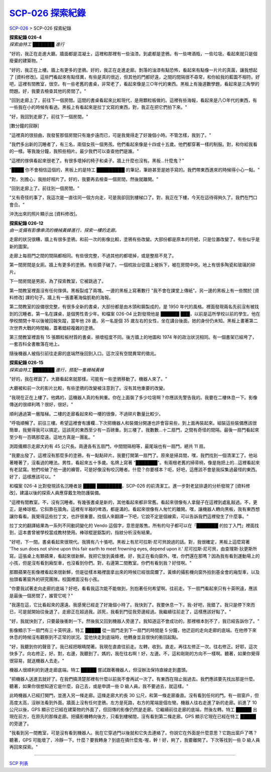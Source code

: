 ======================
`SCP-026 探索紀錄 <http://www.scp-wiki.net/026-exploration-logs>`_
======================

`SCP-026 <scp-026.rst>`_ > SCP-026 探索紀錄

| **探索紀錄 026-4**
| *探索由特工 ███████ 進行*

"好的，我正在走進大廳。牆面都是混凝土，這裡和那裡有一些油漆。到處都是塗鴉。有一些啤酒瓶，一些垃圾。看起來就只是個廢棄的建築物。"

"好的，我正在上樓。牆上有更多的塗鴉。好的，我正在走進走廊。剝落的油漆有點恐怖，看起來有點像一片片的真菌，讓我想起了 [資料修改]。這些門看起來有點怪異，有些是真的很近，但其他的門都好遠，之間的間隔很不尋常，和你給我的藍圖不相符。好吧，這裡有間教室，很空。有一些老舊的書桌，非常老了，看起來像是三○年代的東西。黑板上有幾道數學題，看起來是三角學的問題。好，我要去檢查其他的房間了。"

"回到走廊上了，前往下一個房間。這間的書桌看起來比較現代，是用顆粒板做的。這裡有些海報，看起來是八○年代的東西，有一些我在小的時候有看過。黑板上有看起來是拉丁文寫的東西，對，我正在把它們拍下來。"

"好，我回到走廊了。前往下一個房間。"

[數分鐘的寂靜]

"這裡真的很扭曲，我發誓那個房間只有幾步遠而已，可是我覺得走了好幾個小時。不管怎樣，我到了。"

"我們多出新的沉睡者了，有三名，兩個女孩一個男孩。他們看起來像是十四或十五歲。他們都穿著一樣的制服。對，和你給我看的一樣。等我幾分鐘，我照些相片。最少我們可以查查他們是誰。"

"這裡的傢俱看起來很老了。有很多壞掉的椅子和桌子。牆上什麼也沒有。黑板...什麼鬼？"

"████ 你不會相信這個的，黑板上的是特工 █████████ 的筆記，筆跡甚至是她手寫的。我們帶東西進來的時候得小心一點。"

"對，別擔心，我拍好相片了。好的，我要再去檢查一個房間，然後就離開。"

"回到走廊上了。前往別一個房間。"

"又有奇怪的事了，我這次是一直往同一個方向走，可是我卻回到樓梯口了。對，我正在下樓，今天在這待得夠久了。我們在門口會合。"

沖洗出來的照片顯示出 [資料修改]。

| **探索紀錄 026-12**
| *由一支備有影像串流的機械黃蜂進行，探索一樓的走廊。*

走廊的狀況很糟，牆上有很多塗鴉。和前一次的影像比較，塗鴉有些改變。大部份都是原本的符號，只是位置改變了。有些似乎是新的圖案。

走廊上每扇門之間的間隔都相同。有些很完整，不過其他的都壞掉，或是整扇不見了。

第一間房間是女廁。牆上有更多的塗鴉。有些鏡子破了。一個梳妝台從牆上被拆下，被在房間中央。地上有很多陶瓷和玻璃的碎片。

下一間房間是男廁，為了探索教室，它被跳過了。

第一間教室裡面沒有任何傢俱。黑板裂成了兩塊。一邊的黑板上寫著數行 "我不會在課堂上傳紙"。另一邊的黑板上有一些關於 [資料修改] 課的句子。牆上有一張畫著海倫凱勒的海報。

第二間教室的設備很完整，有很多全新的書桌，大部份都是由木頭和鋼製成的，是 1950 年代的風格。裡面發現兩名先前沒有被找到的沉睡者。第一名在課桌，是個男性青少年。和檔案 026-04 比對發現他是 ██████ ███，以前是這所學校以前的學生。他在學校關閉十年以後被回報失蹤，當年他 28 歲。另一名是個 35 歲左右的女性，坐在講台後面。她的身份仍未知。黑板上畫著第二次世界大戰的時間軸，蓋著錯綜複雜的塗鴉。

第三間教室裡面有 15 張顆粒板材質的書桌，損壞程度不同。後方牆上的地圖和 1974 年的政治狀況相同。有一個書架已經垮了，一套百科全書散落在地上。

隨後機器人被指引前往走廊的底端然後回到入口。這次沒有空間異常的徵兆。

| **探索紀錄 026-15**
| *探索由特工 ███████ 進行，搭配一隻機械黃蜂*

"好的，我在裡面了。大廳看起來就那樣。可能有一些塗鴉移動了。機器人來了。"

大廳被和前一次的影片比較，有些塗鴉的改變被注意到了。沒有其他重要的改變。

"我現在正在上樓了。他媽的，這機器人真的有夠重。你在上面裝了多少垃圾啊？你應該先警告我的。我要在二樓休息一下。影像傳送的很順利嗎？很好，很好。"

順利通過第一層階梯。二樓的走廊看起來和一樓的很像，不過碎片數量比較少。

"呼吸順暢了。前往三樓。希望這裡會有護欄...下次把機器人和裝備分開運也許會容易些，到上面再裝起來。組裝這些裝備應該很簡單，我覺得我可以搞定。這該死的東西至少有一百磅重。到三樓了。我數數...十二扇門，之間有奇怪的間隔。最後一扇門看起來至少有一百碼那麼遠。這地方真是一團亂。"

測距儀顯示走廊大約有 45 公尺長。兩邊各有五扇門，中間間隔相等，最尾端也有一扇門，總共 11 扇。

"我要出發了。這裡沒有那麼多的塗鴉，有一點點碎片。我要打開第一扇門了。原來是掃具間，嘿，我們找到一個清潔工了。他站著睡著了，沒看過的睡法。男性，看起來五十多歲。名牌上寫著 "███████"。有兩根老舊的掃帚柄，像是拖把上的...這裡看起來有老鼠窩。牠們咬破了他一邊的褲管，可是好像沒有咬沉睡者。什麼？你要樣本？呃，好吧，這應該不會是我採集過最怪的東西。好了，這樣應該可以。"

和檔案 026-4 比對發現該名沉睡者是 ████ ████████，SCP-026 的前清潔工。進一步對老鼠排遺的分析發現了 [資料修改]，建議以後的探索人員應穿戴生物防護裝備。

"這裡有間教室。不，沒有沉睡者。有幾張書桌是新的，其他看起來都非常舊。看起來很像有人拿鎚子在這裡到處亂敲過。不，更正，是棒球棍。它斜靠在牆角。這裡有半箱的啤酒，都是滿的。看起來很像有人匆忙的離開。嘿，讓機器人轉向黑板，我有東西想讓你看看。我覺得這些拉丁文，也許很重要。找個人來翻譯一下吧，它說不定是個線索，可以告訴我們這裡發生了什麼事。"

拉丁文的翻譯結果為一系列不同動詞變化的 Vendo 這個字，意思是販售。所有的句子都可以在「███████ 的拉丁入門」裡面找到，這本書曾被學校當成教材使用。棒球棍是鋁製的，指紋分析沒有結果。

"好吧，下一間。書桌看起來很現代。我猜有八十張吧。黑板上有尼可拉斯·尼可貝說過的話。對，我很確定，黑板上這麼寫著 'The sun does not shine upon this fair earth to meet frowning eyes, depend upon it.' 尼可拉斯·尼可貝，由查理斯·狄更斯所寫。這張桌上有顆蘋果，看起來很新鮮。我把它放到黃蜂裡。好，我正在看向窗外。嘿，你們還在那嗎？因為我有看到運動場上的小孩，但是沒有看到廂型車，也沒看到你們。對，右邊第二間教室。你們有看到我？好怪啊。"

那顆蘋果在影像裡看起來很新鮮，但是從樣本箱裡面拿出來的時候已經很腐爛了。黃蜂的攝影機向窗外拍到基金會的廂型車，以及抬頭看著窗外的研究團隊。校園裡面沒有小孩。

"你要我試著走向走廊的底端？好吧，看看我這次能不能做到，別抱著任何希望啊。往前走。下一扇門看起來只有十英呎遠，應該是最後一個房間了，誰管它呢？"

"我還在這，它比看起來的還遠。我感覺已經走了好幾個小時了。我快到了。我要休息一下，我-好吧，我錯了。我只是停下來而已，可是就開始往後退了。走廊正在超過我。該死，我看到門從我旁邊經過。我繼續往前走了，這樣應該好點了。"

"好，我就快到了，只要最後衝刺一下。然後我又回到機器人旁邊了。我知道這不會成功的，那裡根本到不了，我已經告訴你了。"

影像顯示下一扇門有三十英呎遠，特工 █████ 從一扇門走到下一扇門的時間是 5 分鐘，他迂迴的走向走廊的底端。在他停下來休息的時候沒有觀察到不正常的狀況。當他快走到底端時，他轉身並且很快的衝回起點。

"好，我聽到你的聲音了。我已經把眼睛閉著。我現在直直往前走。左轉，收到。直走。再往左修正一次。往右修正。好耶，這次快多了。向右修正，好。對，右邊，我聽到了。媽的，我在往右啊！好，左邊。不，這和剛剛的方向不一樣啊。聽著，如果你覺得很容易，就送機器人去走。"

機器人很順利的到達走廊底端。特工 █████ 嘗試跟著機器人，但沒辦法保持直線走到盡頭。

"把機器人送進去就好了。在我們搞清楚那裡有什麼以前我不會再試一次了。有東西在阻止我過去。我們應該要先找出那是什麼。聽著，如果你很想知道它是什麼，自己去，或是申請一些 D 級人員。我不要過去，就這樣。"

此時機器人已經打開門，並進入另一條走廊。這條走廊大約長 30 公尺，和第一條走廊垂直。沒有看到任何的門。有一扇窗戶，但高度太高，沒辦法看到外面。牆面上沒有任何塗鴉。左方是死路，右方的尾端是個左彎。機器人往右走進了新的走廊。前進了 10 公尺以後，GPS 顯示它已經在建築物的外面了，但回傳的影像仍然是走廊。它繼續前往走廊的底端，然後左轉。特工 █████ 出現在前方，在原先的那條走廊。把攝影機轉向後方，只看到樓梯間，沒有看到第二條走廊。GPS 顯示它現在已經在特工 █████ 的旁邊了。

"我看到另一間教室，可是沒有看到機器人。我在它穿過門以後就和它失去連絡了。你說它在外面是什麼意思？它跑出窗戶了嗎？聽著，GPS 可能壞了，冷靜一下。什麼？要我轉身？到底在搞什麼鬼-喔，幹！好，夠了，我要離開了。下次等找到一些 D 級人員再回來探索。"

--------

`SCP 列表 <index.rst>`_
